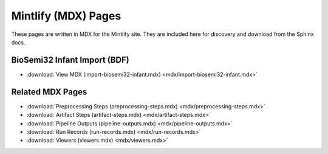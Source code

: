 Mintlify (MDX) Pages
====================

These pages are written in MDX for the Mintlify site. They are included here for discovery and download from the Sphinx docs.

BioSemi32 Infant Import (BDF)
-----------------------------

- :download:`View MDX (import-biosemi32-infant.mdx) <mdx/import-biosemi32-infant.mdx>`

Related MDX Pages
-----------------

- :download:`Preprocessing Steps (preprocessing-steps.mdx) <mdx/preprocessing-steps.mdx>`
- :download:`Artifact Steps (artifact-steps.mdx) <mdx/artifact-steps.mdx>`
- :download:`Pipeline Outputs (pipeline-outputs.mdx) <mdx/pipeline-outputs.mdx>`
- :download:`Run Records (run-records.mdx) <mdx/run-records.mdx>`
- :download:`Viewers (viewers.mdx) <mdx/viewers.mdx>`

